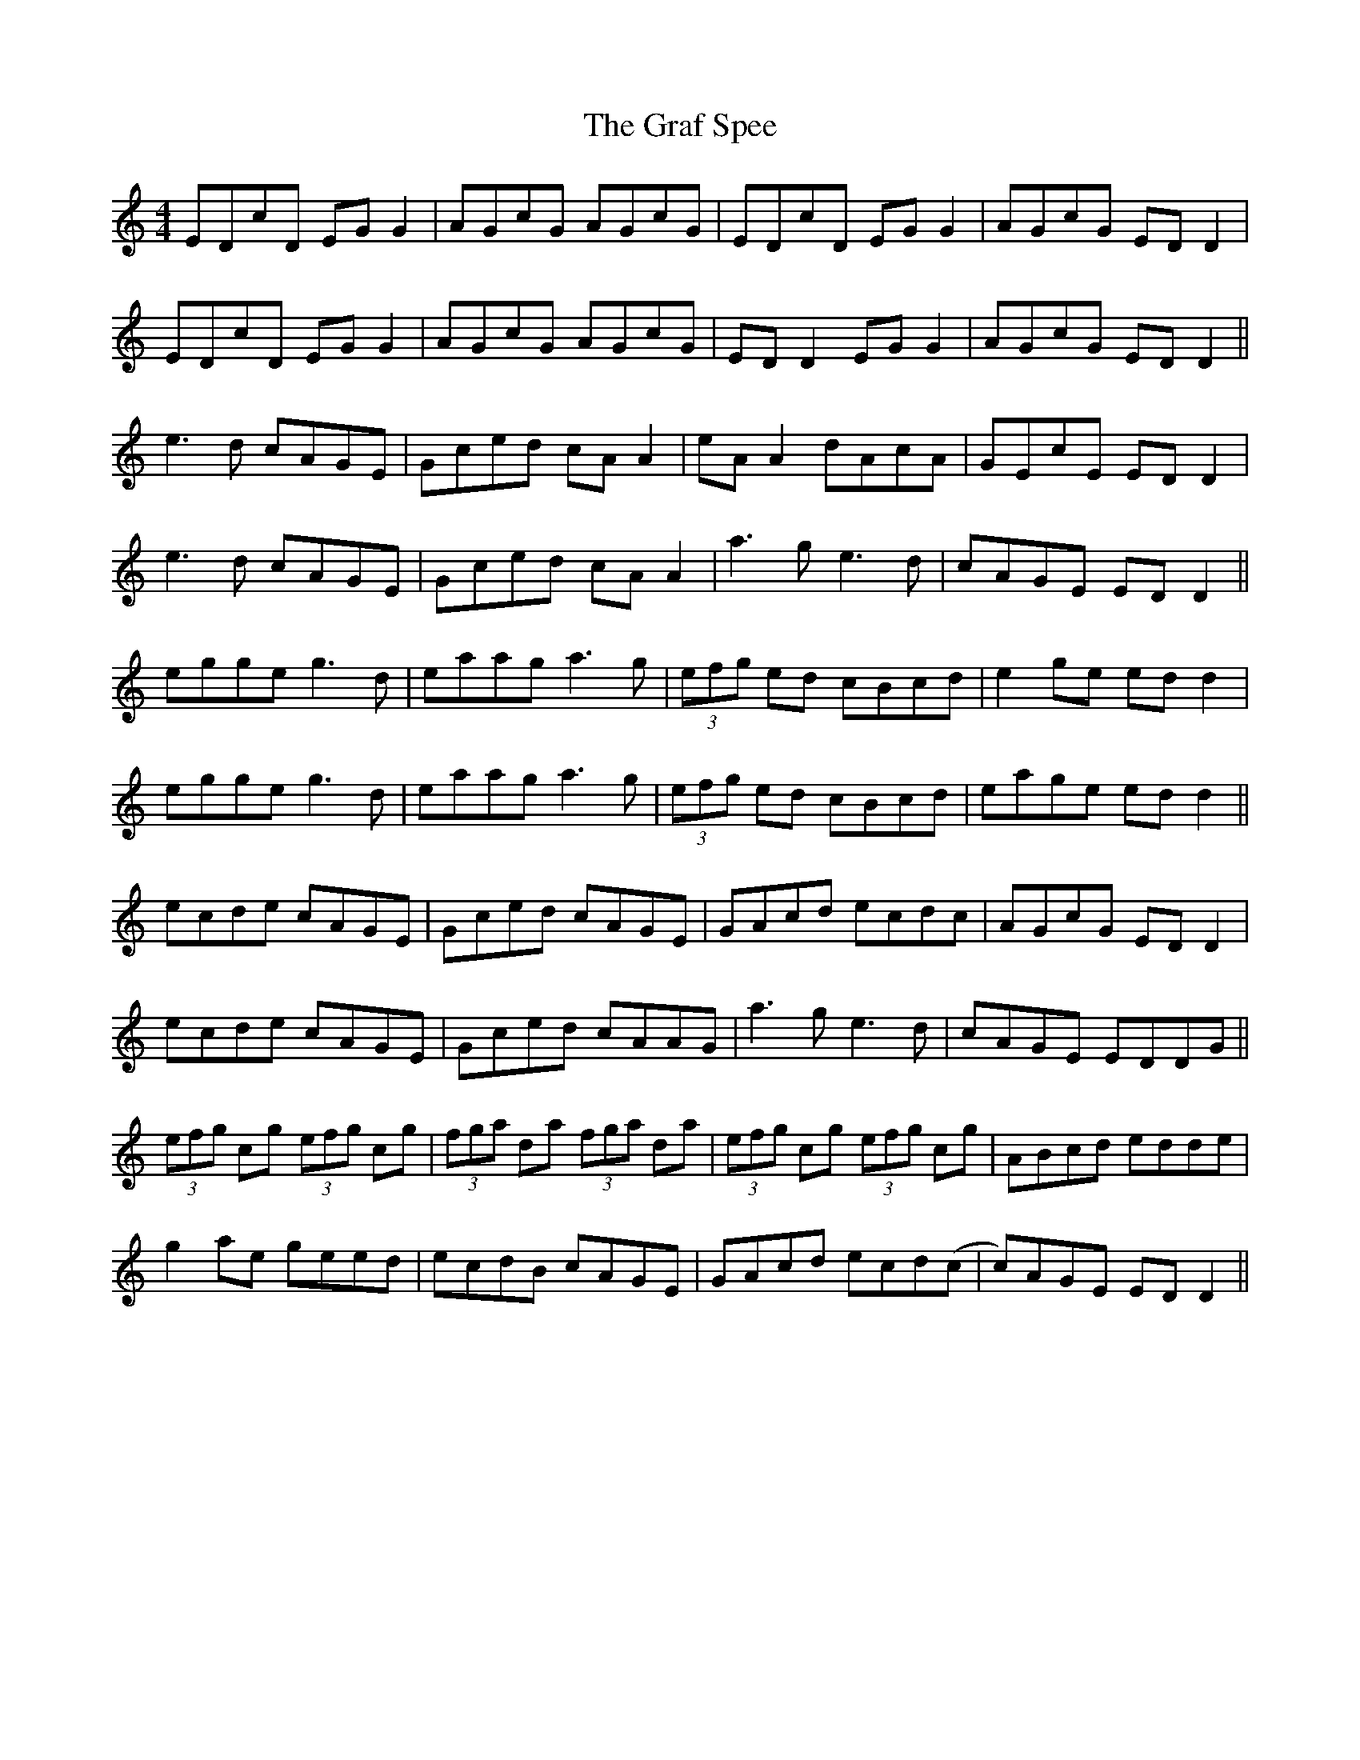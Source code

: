 X: 15877
T: Graf Spee, The
R: reel
M: 4/4
K: Ddorian
EDcD EG G2|AGcG AGcG|EDcD EG G2|AGcG ED D2|
EDcD EG G2|AGcG AGcG|ED D2 EG G2|AGcG ED D2||
e3d cAGE|Gced cA A2|eA A2 dAcA|GEcE ED D2|
e3d cAGE|Gced cA A2|a3g e3d|cAGE ED D2||
egge g3d|eaag a3g|(3efg ed cBcd|e2 ge ed d2|
egge g3d|eaag a3g|(3efg ed cBcd|eage ed d2||
ecde cAGE|Gced cAGE|GAcd ecdc|AGcG ED D2|
ecde cAGE|Gced cAAG|a3g e3d|cAGE EDDG||
(3efg cg (3efg cg|(3fga da (3fga da|(3efg cg (3efg cg|ABcd edde|
g2 ae geed|ecdB cAGE|GAcd ecd(c|c)AGE EDD2||

